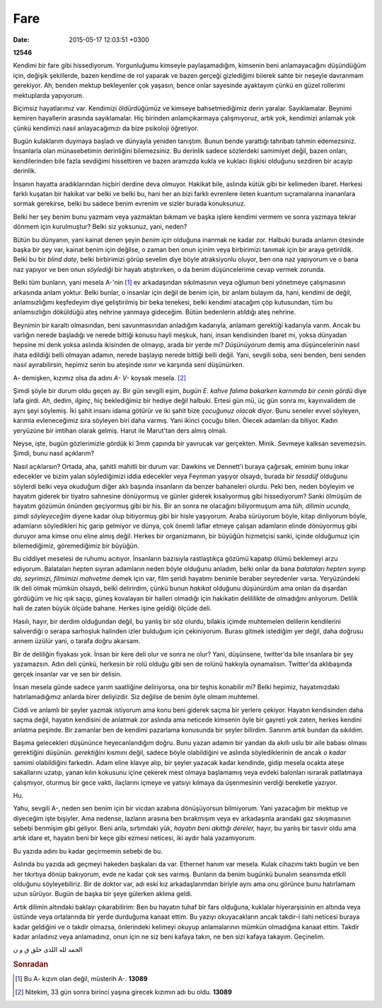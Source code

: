====
Fare
====

:date: 2015-05-17 12:03:51 +0300

.. :Author: Emin Reşah
.. :Date:   12546

**12546** 

Kendimi bir fare gibi hissediyorum. Yorgunluğumu kimseyle
paylaşamadığım, kimsenin beni anlamayacağını düşündüğüm için, değişik
şekillerde, bazen kendime de rol yaparak ve bazen gerçeği gizlediğimi
bilerek sahte bir neşeyle davranmam gerekiyor. Ah, benden mektup
bekleyenler çok yaşasın, bence onlar sayesinde ayaktayım çünkü en
güzel rollerimi mektuplarda yapıyorum.

Biçimsiz hayatlarımız var. Kendimizi öldürdüğümüz ve kimseye
bahsetmediğimiz derin yaralar. Sayıklamalar. Beynimi kemiren
hayallerin arasında sayıklamalar. Hiç birinden anlamçıkarmaya
çalışmıyoruz, artık yok, kendimizi anlamak yok çünkü kendimizi nasıl
anlayacağımızı da bize psikoloji öğretiyor.

Bugün kulaklarım duymaya başladı ve dünyayla yeniden tanıştım. Bunun
bende yarattığı tahribatı tahmin edemezsiniz. İnsanlarla olan
münasebetimin derinliğini bilemezsiniz. Bu derinlik sadece sözlerdeki
samimiyet değil, bazen onları, kendilerinden bile fazla sevdiğimi
hissettiren ve bazen aramızda kukla ve kuklacı ilişkisi olduğunu
sezdiren bir acayip derinlik.

İnsanın hayatta aradıklarından hiçbiri derdine deva olmuyor. Hakikat
bile, aslında kütük gibi bir kelimeden ibaret. Herkesi farklı kuşatan
bir hakikat var belki ve belki bu, hani her an bizi farklı evrenlere
ileten kuantum sıçramalarına inananlara sormak gerekirse, belki bu
sadece benim evrenim ve sizler burada konuksunuz.

Belki her şey benim bunu yazmam veya yazmaktan bıkmam ve başka işlere
kendimi vermem ve sonra yazmaya tekrar dönmem için kurulmuştur? Belki
siz yoksunuz, yani, neden?

Bütün bu dünyanın, yani kainat denen şeyin *benim için* olduğuna
inanmak ne kadar zor. Halbuki burada anlamın ötesinde başka bir şey
var, kainat benim için değilse, o zaman ben onun içinim veya
birbirimizi tanımak için bir araya getirildik. Belki bu bir *blind
date*, belki birbirimizi görüp sevelim diye böyle atraksiyonlu oluyor,
ben ona naz yapıyorum ve o bana naz yapıyor ve ben onun *söylediği*
bir hayatı atıştırırken, o da benim düşüncelerime cevap vermek
zorunda.

Belki tüm bunların, yani mesela A-'nin [#f1]_ ev arkadaşından sıkılmasının
veya oğlumun beni yönetmeye çalışmasının arkasında anlam yoktur. Belki
bunlar, o insanlar için değil de benim için, bir anlam bulayım da,
hani, kendimi de değil, anlamsızlığımı keşfedeyim diye geliştirilmiş
bir beka tenekesi, belki kendimi atacağım çöp kutusundan, tüm bu
anlamsızlığın döküldüğü ateş nehrine yanmaya gideceğim. Bütün
bedenlerin atıldığı ateş nehrine.


Beynimin bir karaltı olmasından, beni savunmasından anladığım
kadarıyla, anlamam gerektiği kadarıyla varım. Ancak bu varlığın nerede
başladığı ve nerede bittiği konusu hayli meşkuk, hani, insan
kendisinden ibaret mi, yoksa dünyadan hepsine mi denk yoksa aslında
ikisinden de olmayıp, arada bir yerde mi? *Düşünüyorum* demiş ama
düşüncelerinin nasıl ihata edildiği belli olmayan adamın, nerede
başlayıp nerede bittiği belli değil. Yani, sevgili soba, seni benden,
beni senden nasıl ayırabilirsin, hepimiz senin bu ateşinde ısınır ve
karşında seni düşünürken.

A- demişken, kızımız olsa da adını *A- V-* koysak mesela. [#f2]_

Şimdi şöyle bir durum oldu geçen ay. Bir gün sevgili eşim, *bugün E.
kahve falıma bakarken karnımda bir cenin gördü* diye lafa girdi. *Ah*,
dedim, *ilginç*, hiç beklediğimiz bir hediye değil halbuki. Ertesi gün
mü, üç gün sonra mı, kayınvalidem de aynı şeyi söylemiş. İki şahit
insanı idama götürür ve iki şahit bize *çocuğunuz olacak* diyor. Bunu
seneler evvel söyleyen, karımla evleneceğimiz sıra söyleyen biri daha
varmış. Yani ikinci çocuğu bilen. Ölecek adamları da biliyor. Kadın
yeryüzüne bir imtihan olarak gelmiş. Harut ile Marut'tan ders almış
olmalı.

Neyse, işte, bugün gözlerimizle gördük ki 3mm çapında bir yavrucak var
gerçekten. Minik. Sevmeye kalksan sevemezsin. Şimdi, bunu nasıl
açıklarım?

Nasıl açıklarsın? Ortada, aha, şahitli mahitli bir durum var. Dawkins ve
Dennett'i buraya çağırsak, eminim bunu inkar edecekler ve bizim yalan
söylediğimizi iddia edecekler veya Feynman yaşıyor olsaydı, burada bir
*tesadüf* olduğunu söylerdi belki veya okuduğum diğer aklı başında
insanların da benzer bahaneleri olurdu. Peki ben, neden böyleyim ve
hayatım giderek bir tiyatro sahnesine dönüyormuş ve günler giderek
kısalıyormuş gibi hissediyorum? Sanki ölmüşüm de hayatım gözümün önünden
geçiyormuş gibi bir his. Bir an sonra ne olacağını biliyormuşum ama
*tüh, dilimin ucunda, şimdi söyleyeceğim* diyene kadar olup bitiyormuş
gibi bir hisle yaşıyorum. Araba sürüyorum böyle, kitap dinliyorum böyle,
adamların söyledikleri hiç garip gelmiyor ve dünya, çok önemli laflar
etmeye çalışan adamların elinde dönüyormuş gibi duruyor ama kimse onu
eline almış değil. Herkes bir organizmanın, bir büyüğün hizmetçisi
sanki, içinde olduğumuz için bilemediğimiz, göremediğimiz bir büyüğün.

Bu ciddiyet meselesi de ruhumu acıtıyor. İnsanların bazısıyla
rastlaştıkça gözümü kapatıp ölümü beklemeyi arzu ediyorum. Balataları
hepten sıyıran adamların neden böyle olduğunu anladım, belki onlar da
bana *balataları hepten sıyırıp da, seyrimizi, filmimizi mahvetme* demek
için var, film şeridi hayatımı benimle beraber seyredenler varsa.
Yeryüzündeki ilk deli olmak mümkün olsaydı, belki delirirdim, çünkü
bunun *hakikat* olduğunu düşünürdüm ama onları da dışardan gördüğüm ve
hiç ışık saçıp, güneş kovalayan bir halleri olmadığı için hakikatin
delililikte de olmadığını anlıyorum. Delilik hali de zaten büyük ölçüde
bahane. Herkes işine geldiği ölçüde deli.

Hasılı, hayır, bir derdim olduğundan değil, bu yanlış bir söz olurdu,
bilakis içimde muhtemelen delilerin kendilerini salıverdiği o serapa
sarhoşluk halinden izler bulduğum için çekiniyorum. Burası gitmek
istediğim yer değil, daha doğrusu annem üzülür yani, o tarafa doğru
akarsam.

Bir de deliliğin fiyakası yok. İnsan bir kere deli olur ve sonra ne
olur? Yani, düşünsene, twitter'da bile insanlara bir şey yazamazsın.
Adın deli çünkü, herkesin bir rolü olduğu gibi sen de rolünü hakkıyla
oynamalısın. Twitter'da aklıbaşında gerçek insanlar var ve sen bir
delisin.

İnsan mesela günde sadece yarım saatliğine deliriyorsa, ona bir teşhis
konabilir mi? Belki hepimiz, hayatımızdaki hatırlamadığımız anlarda
birer deliyizdir. Siz değilse de benim öyle olmam muhtemel.

Ciddi ve anlamlı bir şeyler yazmak istiyorum ama konu beni giderek saçma
bir yerlere çekiyor. Hayatın kendisinden daha saçma değil, hayatın
kendisini de anlatmak zor aslında ama neticede kimsenin öyle bir gayreti
yok zaten, herkes kendini anlatma peşinde. Bir zamanlar ben de kendimi
pazarlama konusunda bir şeyler bilirdim. Sanırım artık bundan da
sıkıldım.

Başıma gelecekleri düşününce heyecanlandığım doğru. Bunu yazan adamın
bir yandan da akıllı uslu bir aile babası olması gerektiğini düşünün.
*gerektiğini* kısmını değil, sadece böyle olabildiğini ve aslında
söylediklerinin de ancak *o kadar* samimi olabildiğini farkedin. Adam
eline klavye alıp, bir şeyler yazacak kadar kendinde, gidip mesela
ocakta ateşe sakallarını uzatıp, yanan kılın kokusunu içine çekerek mest
olmaya başlamamış veya evdeki balonları ısırarak patlatmaya çalışmıyor,
oturmuş bir gece vakti, ilaçlarını içmeye ve yatsıyı kılmaya da
üşenmesinin verdiği bereketle yazıyor.

Hu.

Yahu, sevgili A-, neden sen benim için bir vicdan azabına
dönüşüyorsun bilmiyorum. Yani yazacağım bir mektup ve diyeceğim işte
bişiyler. Ama nedense, lazların arasına ben bırakmışım veya ev
arkadaşınla arandaki gaz sıkışmasının sebebi benmişim gibi
geliyor. Beni anla, sırtımdaki yük, *hayatın beni akıttığı dereler,*
hayır, bu yanlış bir tasvir oldu ama artık idare et, hayatın beni bir
keçe gibi ezmesi neticesi, iki aydır hala yazamıyorum.

Bu yazıda adını bu kadar geçirmemin sebebi de bu.

Aslında bu yazıda adı geçmeyi hakeden başkaları da var. Ethernet hanım
var mesela. Kulak cihazımı taktı bugün ve ben her tıkırtıya dönüp
bakıyorum, evde ne kadar çok ses varmış. Bunların da benim bugünkü
bunalım seansımda etkili olduğunu söyleyebiliriz. Bir de doktor var,
adı eski kız arkadaşlarımdan biriyle aynı ama onu görünce bunu
hatırlamam uzun sürüyor. Bugün de başka bir şeye gülerken aklıma
geldi.

Artık dilimin altındaki baklayı çıkarabilirim: Ben bu hayatın tuhaf bir
fars olduğuna, kuklalar hiyerarşisinin en altında veya üstünde veya
ortalarında bir yerde durduğuma kanaat ettim. Bu yazıyı okuyacakların
ancak takdir-i ilahi neticesi buraya kadar geldiğini ve o takdir
olmazsa, önlerindeki kelimeyi okuyup anlamalarının mümkün olmadığına
kanaat ettim. Takdir kadar anladınız veya anlamadınız, onun için ne siz
beni kafaya takın, ne ben sizi kafaya takayım. Geçinelim.

الحمد لله اللذی خلق ق و ن

.. rubric:: **Sonradan**

.. [#f1] Bu A- kızım olan değil, müsterih A-. **13089**
.. [#f2] Nitekim, 33 gün sonra birinci yaşına girecek kızımın adı bu
         oldu. **13089**
